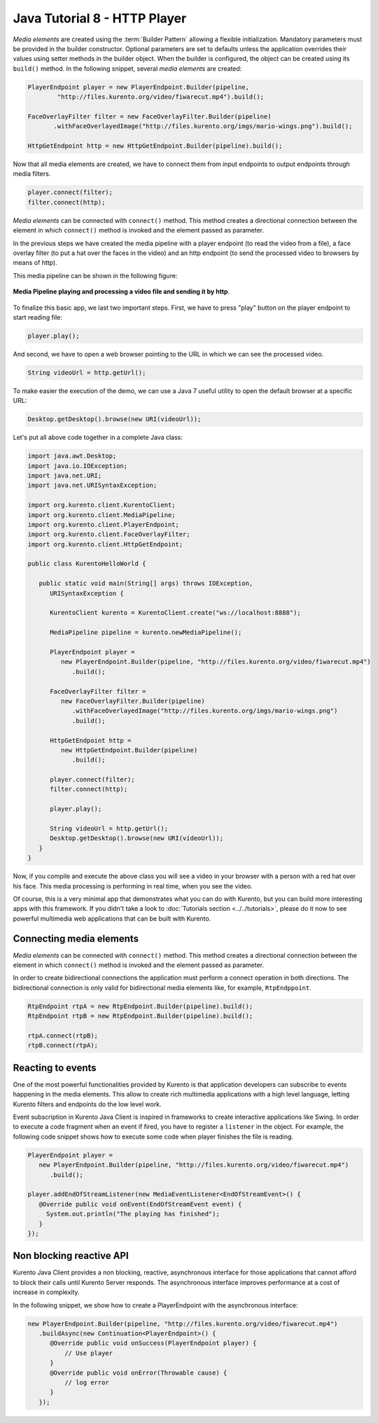 %%%%%%%%%%%%%%%%%%%%%%%%%%%%%
Java Tutorial 8 - HTTP Player
%%%%%%%%%%%%%%%%%%%%%%%%%%%%%

.. todo:: To publish this content, first this demo should be available on GitHub. In addition this text has to be updated.

*Media elements* are created using the :term:`Builder Pattern` allowing a
flexible initialization. Mandatory parameters must be provided in the builder
constructor. Optional parameters are set to defaults unless the application
overrides their values using setter methods in the builder object. When the
builder is configured, the object can be created using its ``build()`` method.
In the following snippet, several `media elements` are created:

.. sourcecode:: java

        PlayerEndpoint player = new PlayerEndpoint.Builder(pipeline, 
                "http://files.kurento.org/video/fiwarecut.mp4").build();

        FaceOverlayFilter filter = new FaceOverlayFilter.Builder(pipeline)
               .withFaceOverlayedImage("http://files.kurento.org/imgs/mario-wings.png").build();

        HttpGetEndpoint http = new HttpGetEndpoint.Builder(pipeline).build();

Now that all media elements are created, we have to connect them from input
endpoints to output endpoints through media filters.

.. sourcecode:: java

        player.connect(filter);
        filter.connect(http);

*Media elements* can be connected with ``connect()`` method. This method creates
a directional connection between the element in which ``connect()`` method is
invoked and the element passed as parameter.

In the previous steps we have created the media pipeline with a player endpoint
(to read the video from a file), a face overlay filter (to put a hat over the
faces in the video) and an http endpoint (to send the processed video to
browsers by means of http).

This media pipeline can be shown in the following figure:

.. figure:: ../../images/Player_session_pipeline.png   
   :align: center
   :alt:   Media Pipeline playing and processing a video file and sending by http

   **Media Pipeline playing and processing a video file and sending it by http**.

To finalize this basic app, we last two important steps. First, we have to press
"play" button on the player endpoint to start reading file:

.. sourcecode:: java

        player.play();

And second, we have to open a web browser pointing to the URL in which we can
see the processed video.

.. sourcecode:: java

   String videoUrl = http.getUrl();

To make easier the execution of the demo, we can use a Java 7 useful utility to
open the default browser at a specific URL:

.. sourcecode:: java 

   Desktop.getDesktop().browse(new URI(videoUrl));

Let's put all above code together in a complete Java class:

.. sourcecode:: java

   import java.awt.Desktop;
   import java.io.IOException; 
   import java.net.URI; 
   import java.net.URISyntaxException;

   import org.kurento.client.KurentoClient;
   import org.kurento.client.MediaPipeline;
   import org.kurento.client.PlayerEndpoint;
   import org.kurento.client.FaceOverlayFilter;
   import org.kurento.client.HttpGetEndpoint;      
      
   public class KurentoHelloWorld {
      
      public static void main(String[] args) throws IOException,
         URISyntaxException {
      
         KurentoClient kurento = KurentoClient.create("ws://localhost:8888");
      
         MediaPipeline pipeline = kurento.newMediaPipeline();
          
         PlayerEndpoint player = 
            new PlayerEndpoint.Builder(pipeline, "http://files.kurento.org/video/fiwarecut.mp4")
               .build();
      
         FaceOverlayFilter filter = 
            new FaceOverlayFilter.Builder(pipeline)
               .withFaceOverlayedImage("http://files.kurento.org/imgs/mario-wings.png")
               .build();
       
         HttpGetEndpoint http = 
            new HttpGetEndpoint.Builder(pipeline)
               .build();
      
         player.connect(filter);
         filter.connect(http);
      
         player.play();
         
         String videoUrl = http.getUrl();
         Desktop.getDesktop().browse(new URI(videoUrl));
      }
   }
   
Now, if you compile and execute the above class you will see a video in your
browser with a person with a red hat over his face. This media processing is
performing in real time, when you see the video.

Of course, this is a very minimal app that demonstrates what you can do with
Kurento, but you can build more interesting apps with this framework. If you
didn't take a look to :doc:`Tutorials section <../../tutorials>`, please do it
now to see powerful multimedia web applications that can be built with Kurento.

Connecting media elements
=========================

*Media elements* can be connected with ``connect()`` method. This method creates
a directional connection between the element in which ``connect()`` method is
invoked and the element passed as parameter.

In order to create bidirectional connections the application must perform a
connect operation in both directions. The bidirectional connection is only
valid for bidirectional media elements like, for example, ``RtpEndppoint``.

.. sourcecode:: java

        RtpEndpoint rtpA = new RtpEndpoint.Builder(pipeline).build(); 
        RtpEndpoint rtpB = new RtpEndpoint.Builder(pipeline).build();

        rtpA.connect(rtpB); 
        rtpB.connect(rtpA);      

Reacting to events
==================

One of the most powerful functionalities provided by Kurento is that application
developers can subscribe to events happening in the media elements. This allow
to create rich multimedia applications with a high level language, letting
Kurento filters and endpoints do the low level work.

Event subscription in Kurento Java Client is inspired in frameworks to create
interactive applications like Swing. In order to execute a code fragment when
an event if fired, you have to register a ``listener`` in the object. For
example, the following code snippet shows how to execute some code when player
finishes the file is reading.

.. sourcecode:: java

    PlayerEndpoint player = 
       new PlayerEndpoint.Builder(pipeline, "http://files.kurento.org/video/fiwarecut.mp4")
          .build();
               
    player.addEndOfStreamListener(new MediaEventListener<EndOfStreamEvent>() {
       @Override public void onEvent(EndOfStreamEvent event) {
         System.out.println("The playing has finished"); 
       }
    });


Non blocking reactive API
=========================

Kurento Java Client provides a non blocking, reactive, asynchronous interface
for those applications that cannot afford to block their calls until Kurento
Server responds. The asynchronous interface improves performance at a cost of
increase in complexity.

In the following snippet, we show how to create a PlayerEndpoint with the
asynchronous interface:

.. sourcecode:: java

        new PlayerEndpoint.Builder(pipeline, "http://files.kurento.org/video/fiwarecut.mp4")
           .buildAsync(new Continuation<PlayerEndpoint>() {
              @Override public void onSuccess(PlayerEndpoint player) {
                  // Use player
              }                
              @Override public void onError(Throwable cause) { 
                  // log error
              }
           });







